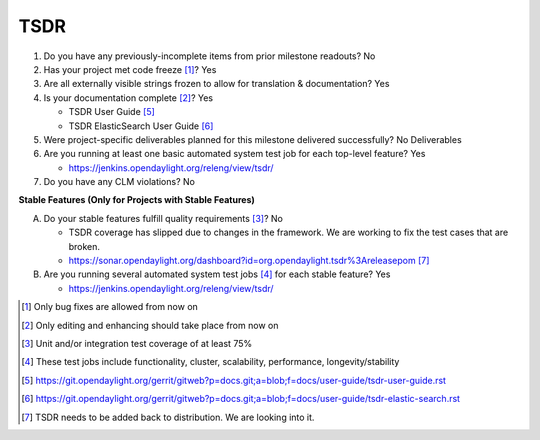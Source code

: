 ====
TSDR
====

1. Do you have any previously-incomplete items from prior milestone
   readouts? No

2. Has your project met code freeze [1]_? Yes

3. Are all externally visible strings frozen to allow for translation &
   documentation? Yes

4. Is your documentation complete [2]_? Yes

   - TSDR User Guide [5]_
   - TSDR ElasticSearch User Guide [6]_

5. Were project-specific deliverables planned for this milestone delivered
   successfully? No Deliverables

6. Are you running at least one basic automated system test job for each
   top-level feature? Yes

   - https://jenkins.opendaylight.org/releng/view/tsdr/

7. Do you have any CLM violations? No

**Stable Features (Only for Projects with Stable Features)**

A. Do your stable features fulfill quality requirements [3]_? No

   - TSDR coverage has slipped due to changes in the framework.  We are
     working to fix the test cases that are broken.
   - https://sonar.opendaylight.org/dashboard?id=org.opendaylight.tsdr%3Areleasepom [7]_

B. Are you running several automated system test jobs [4]_ for each stable
   feature? Yes

   - https://jenkins.opendaylight.org/releng/view/tsdr/

.. [1] Only bug fixes are allowed from now on
.. [2] Only editing and enhancing should take place from now on
.. [3] Unit and/or integration test coverage of at least 75%
.. [4] These test jobs include functionality, cluster, scalability, performance,
       longevity/stability
.. [5] https://git.opendaylight.org/gerrit/gitweb?p=docs.git;a=blob;f=docs/user-guide/tsdr-user-guide.rst
.. [6] https://git.opendaylight.org/gerrit/gitweb?p=docs.git;a=blob;f=docs/user-guide/tsdr-elastic-search.rst
.. [7] TSDR needs to be added back to distribution. We are looking into it.
 
